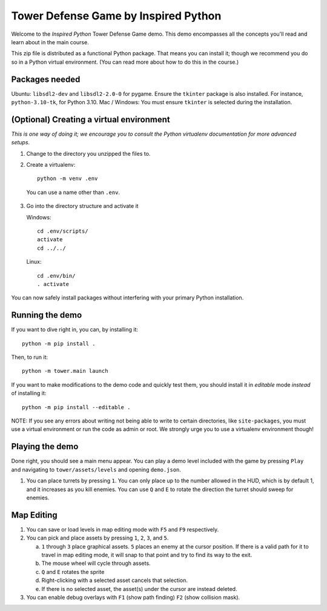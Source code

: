 
=======================================
 Tower Defense Game by Inspired Python
=======================================

Welcome to the *Inspired Python* Tower Defense Game demo. This demo encompasses all the concepts you'll read and learn about in the main course.

This zip file is distributed as a functional Python package. That means you can install it; though we recommend you do so in a Python virtual environment. (You can read more about how to do this in the course.)


Packages needed
===============

Ubuntu: ``libsdl2-dev`` and ``libsdl2-2.0-0`` for pygame. Ensure the ``tkinter`` package is also installed. For instance, ``python-3.10-tk``, for Python 3.10.
Mac / Windows: You must ensure ``tkinter`` is selected during the installation.

(Optional) Creating a virtual environment
=========================================

*This is one way of doing it; we encourage you to consult the Python virtualenv documentation for more advanced setups*.

1. Change to the directory you unzipped the files to.
2. Create a virtualenv::

     python -m venv .env

  You can use a name other than ``.env``.
3. Go into the directory structure and activate it

   Windows::

     cd .env/scripts/
     activate
     cd ../../

   Linux::

     cd .env/bin/
     . activate

You can now safely install packages without interfering with your primary Python installation.


Running the demo
================

If you want to dive right in, you can, by installing it::

    python -m pip install .

Then, to run it::

    python -m tower.main launch

If you want to make modifications to the demo code and quickly test them, you should install it in *editable* mode *instead* of installing it::

    python -m pip install --editable .


NOTE: If you see any errors about writing not being able to write to certain directories, like ``site-packages``, you must use a virtual environment or run the code as admin or root. We strongly urge you to use a virtualenv environment though!

Playing the demo
================

Done right, you should see a main menu appear. You can play a demo level included with the game by pressing ``Play`` and navigating to ``tower/assets/levels`` and opening ``demo.json``.

1. You can place turrets by pressing ``1``. You can only place up to the number allowed in the HUD, which is by default 1, and it increases as you kill enemies. You can use ``Q`` and ``E`` to rotate the direction the turret should sweep for enemies.

Map Editing
===========

1. You can save or load levels in map editing mode with ``F5`` and ``F9`` respectively.
2. You can pick and place assets by pressing ``1``, ``2``, ``3``, and ``5``.

   a. ``1`` through ``3`` place graphical assets. ``5`` places an enemy at the cursor position. If there is a valid path for it to travel in map editing mode, it will snap to that point and try to find its way to the exit.
   b. The mouse wheel will cycle through assets.
   c. ``Q`` and ``E`` rotates the sprite
   d. Right-clicking with a selected asset cancels that selection.
   e. If there is no selected asset, the asset(s) under the cursor are instead deleted.
3. You can enable debug overlays with ``F1`` (show path finding) ``F2`` (show collision mask).


